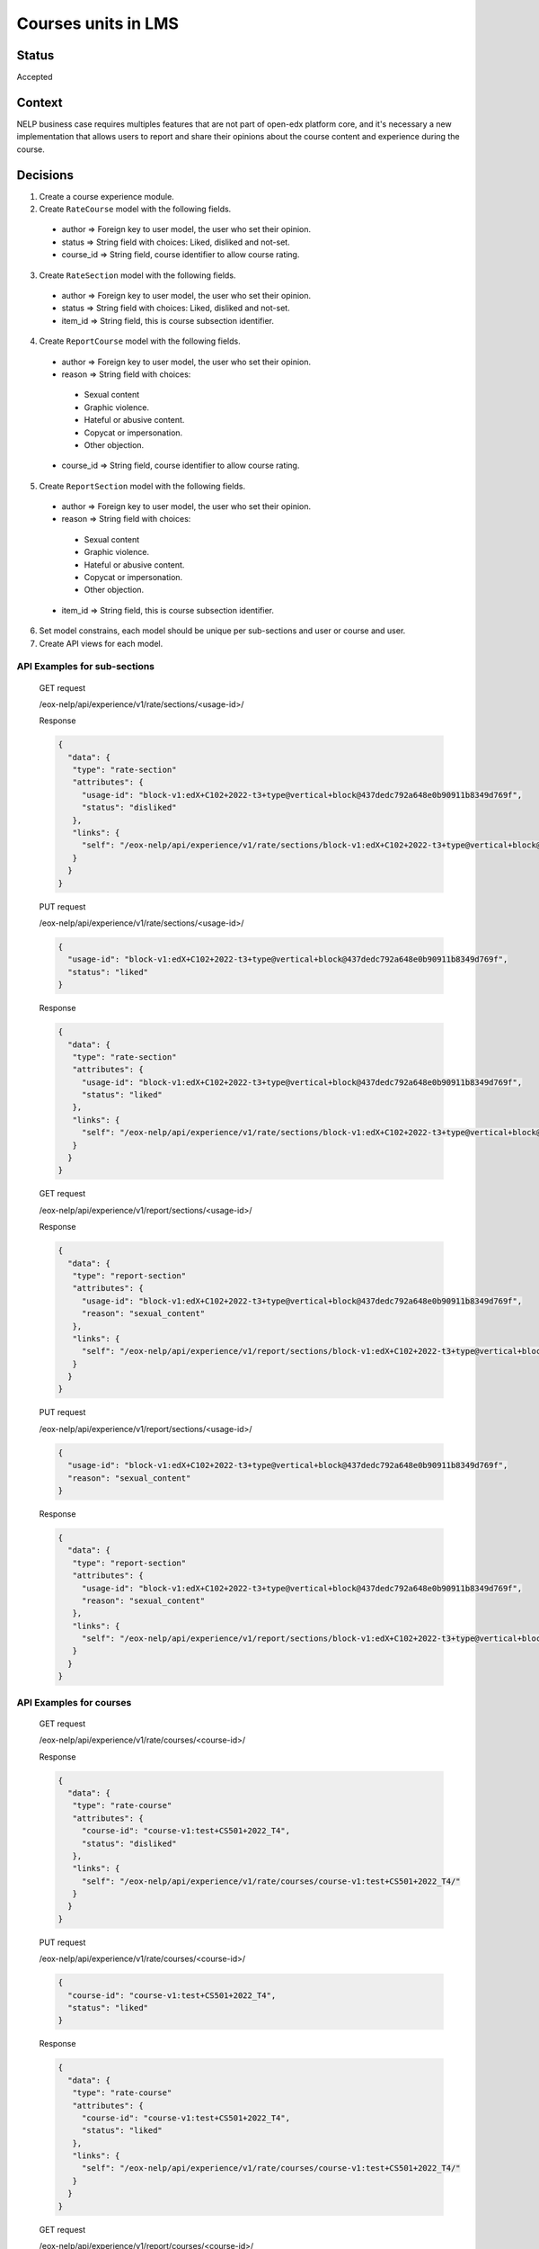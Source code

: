 Courses units in LMS
--------------

Status
======

Accepted

Context
=======

NELP business case requires multiples features that are not part
of open-edx platform core, and it's necessary a new implementation
that allows users to report and share their opinions about the
course content and experience during the course.

Decisions
=========

1. Create a course experience module.
2. Create ``RateCourse`` model with the following fields.

  * author => Foreign key to user model, the user who set their opinion.

  * status => String field with choices: Liked, disliked and not-set.

  * course_id => String field, course identifier to allow course rating.

3. Create ``RateSection`` model with the following fields.

  * author => Foreign key to user model, the user who set their opinion.

  * status => String field with choices: Liked, disliked and not-set.

  * item_id => String field, this is course subsection identifier.

4. Create ``ReportCourse`` model with the following fields.

  * author => Foreign key to user model, the user who set their opinion.

  * reason => String field with choices:

   - Sexual content

   - Graphic violence.

   - Hateful or abusive content.

   - Copycat or impersonation.

   - Other objection.

  * course_id => String field, course identifier to allow course rating.

5. Create ``ReportSection`` model with the following fields.

  * author => Foreign key to user model, the user who set their opinion.

  * reason => String field with choices:

   - Sexual content

   - Graphic violence.

   - Hateful or abusive content.

   - Copycat or impersonation.

   - Other objection.

  * item_id => String field, this is course subsection identifier.

6. Set model constrains, each model should be unique per sub-sections and user or course and user.
7. Create API views for each model.


API Examples for sub-sections
~~~~~~~~~~~~~~~~~~~~~~~~~~~~~
  GET request

  /eox-nelp/api/experience/v1/rate/sections/<usage-id>/

  Response

  .. code-block:: json

      {
        "data": {
         "type": "rate-section"
         "attributes": {
           "usage-id": "block-v1:edX+C102+2022-t3+type@vertical+block@437dedc792a648e0b90911b8349d769f",
           "status": "disliked"
         },
         "links": {
           "self": "/eox-nelp/api/experience/v1/rate/sections/block-v1:edX+C102+2022-t3+type@vertical+block@437dedc792a648e0b90911b8349d769f/"
         }
        }
      }

  PUT request

  /eox-nelp/api/experience/v1/rate/sections/<usage-id>/

  .. code-block:: json

      {
        "usage-id": "block-v1:edX+C102+2022-t3+type@vertical+block@437dedc792a648e0b90911b8349d769f",
        "status": "liked"
      }

  Response

  .. code-block:: json

      {
        "data": {
         "type": "rate-section"
         "attributes": {
           "usage-id": "block-v1:edX+C102+2022-t3+type@vertical+block@437dedc792a648e0b90911b8349d769f",
           "status": "liked"
         },
         "links": {
           "self": "/eox-nelp/api/experience/v1/rate/sections/block-v1:edX+C102+2022-t3+type@vertical+block@437dedc792a648e0b90911b8349d769f/"
         }
        }
      }

  GET request

  /eox-nelp/api/experience/v1/report/sections/<usage-id>/

  Response

  .. code-block:: json

      {
        "data": {
         "type": "report-section"
         "attributes": {
           "usage-id": "block-v1:edX+C102+2022-t3+type@vertical+block@437dedc792a648e0b90911b8349d769f",
           "reason": "sexual_content"
         },
         "links": {
           "self": "/eox-nelp/api/experience/v1/report/sections/block-v1:edX+C102+2022-t3+type@vertical+block@437dedc792a648e0b90911b8349d769f/"
         }
        }
      }

  PUT request

  /eox-nelp/api/experience/v1/report/sections/<usage-id>/

  .. code-block:: json

      {
        "usage-id": "block-v1:edX+C102+2022-t3+type@vertical+block@437dedc792a648e0b90911b8349d769f",
        "reason": "sexual_content"
      }

  Response

  .. code-block:: json

      {
        "data": {
         "type": "report-section"
         "attributes": {
           "usage-id": "block-v1:edX+C102+2022-t3+type@vertical+block@437dedc792a648e0b90911b8349d769f",
           "reason": "sexual_content"
         },
         "links": {
           "self": "/eox-nelp/api/experience/v1/report/sections/block-v1:edX+C102+2022-t3+type@vertical+block@437dedc792a648e0b90911b8349d769f/"
         }
        }
      }


API Examples for courses
~~~~~~~~~~~~~~~~~~~~~~~~

  GET request

  /eox-nelp/api/experience/v1/rate/courses/<course-id>/

  Response

  .. code-block:: json

      {
        "data": {
         "type": "rate-course"
         "attributes": {
           "course-id": "course-v1:test+CS501+2022_T4",
           "status": "disliked"
         },
         "links": {
           "self": "/eox-nelp/api/experience/v1/rate/courses/course-v1:test+CS501+2022_T4/"
         }
        }
      }

  PUT request

  /eox-nelp/api/experience/v1/rate/courses/<course-id>/

  .. code-block:: json

      {
        "course-id": "course-v1:test+CS501+2022_T4",
        "status": "liked"
      }

  Response

  .. code-block:: json

      {
        "data": {
         "type": "rate-course"
         "attributes": {
           "course-id": "course-v1:test+CS501+2022_T4",
           "status": "liked"
         },
         "links": {
           "self": "/eox-nelp/api/experience/v1/rate/courses/course-v1:test+CS501+2022_T4/"
         }
        }
      }

  GET request

  /eox-nelp/api/experience/v1/report/courses/<course-id>/

  Response

  .. code-block:: json

      {
        "data": {
         "type": "report-course"
         "attributes": {
           "course-id": "course-v1:test+CS501+2022_T4",
           "reason": "sexual_content"
         },
         "links": {
           "self": "/eox-nelp/api/experience/v1/report/courses/course-v1:test+CS501+2022_T4/"
         }
        }
      }

  PUT request

  /eox-nelp/api/experience/v1/report/courses/<course-id>/

  .. code-block:: json

      {
        "course-id": "course-v1:test+CS501+2022_T4",
        "reason": "sexual_content"
      }

  Response

  .. code-block:: json

      {
        "data": {
         "type": "report-course"
         "attributes": {
           "course-id": "course-v1:test+CS501+2022_T4",
           "reason": "sexual_content"
         },
         "links": {
           "self": "/eox-nelp/api/experience/v1/report/courses/course-v1:test+CS501+2022_T4/"
         }
        }
      }

Consequences
============

1. This won't modify or alter the current platform behavior.
2. This doesn't cover the client experience, this just covers the backend requirements, therefore its frontend implementation must be done later in the right place.
